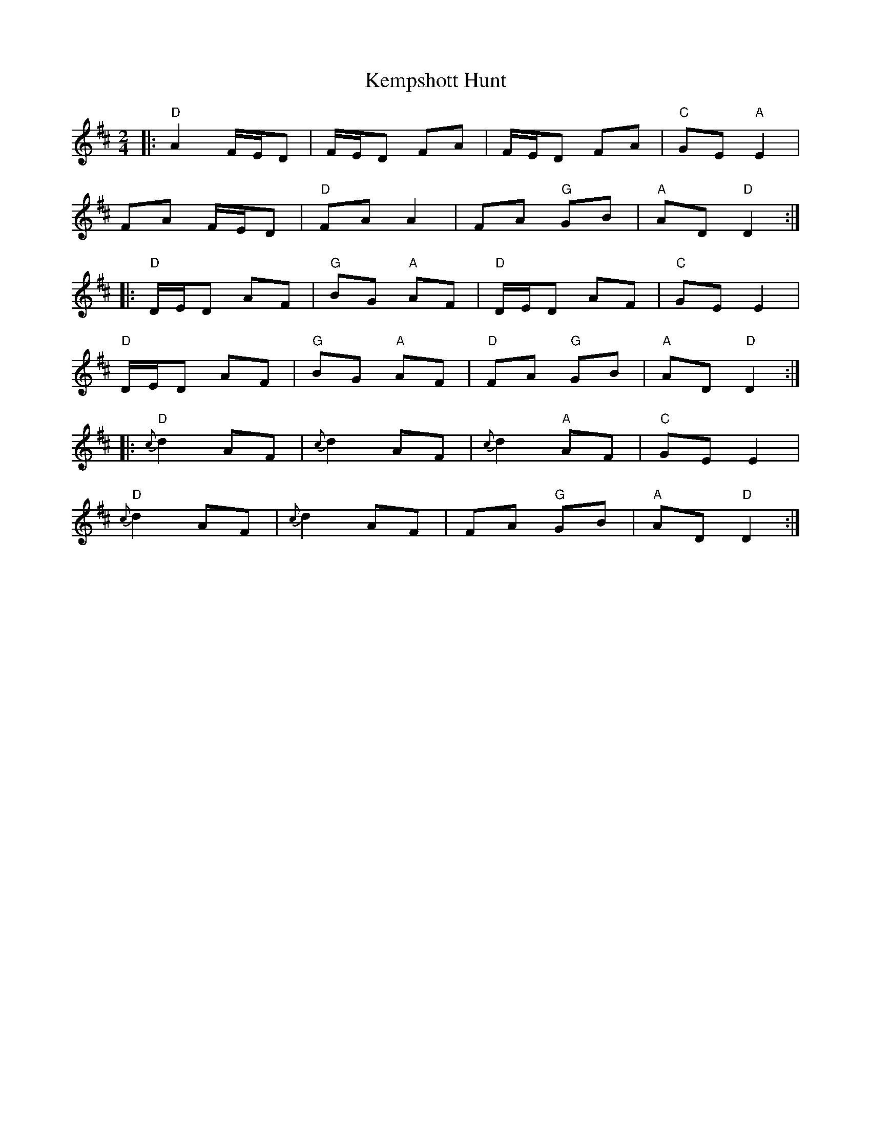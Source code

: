 X: 1
T: Kempshott Hunt
Z: Yogi
S: https://thesession.org/tunes/10310#setting10310
R: polka
M: 2/4
L: 1/8
K: Dmaj
|: "D" A2 F/E/D | F/E/D FA | F/E/D FA | "C" GE "A" E2 |
FA F/E/D | "D" FA A2 | FA "G" GB | "A" AD "D" D2 :|
|: "D" D/E/D AF | "G" BG "A" AF | "D" D/E/D AF | "C" GE E2 |
"D" D/E/D AF | "G" BG "A" AF | "D" FA "G" GB | "A" AD "D" D2 :|
|: "D" {c}d2 AF | {c}d2 AF | {c}d2 "A" AF | "C" GE E2 |
"D" {c}d2 AF | {c}d2 AF | FA "G" GB | "A" AD "D" D2 :|
